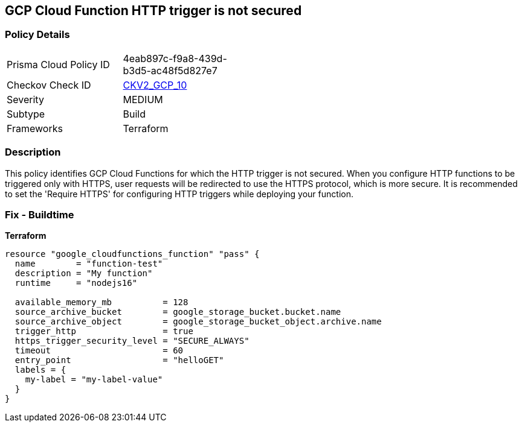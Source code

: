 == GCP Cloud Function HTTP trigger is not secured


=== Policy Details 

[width=45%]
[cols="1,1"]
|=== 
|Prisma Cloud Policy ID 
| 4eab897c-f9a8-439d-b3d5-ac48f5d827e7

|Checkov Check ID 
| https://github.com/bridgecrewio/checkov/blob/main/checkov/terraform/checks/graph_checks/gcp/CloudFunctionSecureHTTPTrigger.yaml[CKV2_GCP_10]

|Severity
|MEDIUM

|Subtype
|Build
//, Run

|Frameworks
|Terraform

|=== 



=== Description 


This policy identifies GCP Cloud Functions for which the HTTP trigger is not secured.
When you configure HTTP functions to be triggered only with HTTPS, user requests will be redirected to use the HTTPS protocol, which is more secure.
It is recommended to set the 'Require HTTPS' for configuring HTTP triggers while deploying your function.

=== Fix - Buildtime


*Terraform* 




[source,go]
----
resource "google_cloudfunctions_function" "pass" {
  name        = "function-test"
  description = "My function"
  runtime     = "nodejs16"

  available_memory_mb          = 128
  source_archive_bucket        = google_storage_bucket.bucket.name
  source_archive_object        = google_storage_bucket_object.archive.name
  trigger_http                 = true
  https_trigger_security_level = "SECURE_ALWAYS"
  timeout                      = 60
  entry_point                  = "helloGET"
  labels = {
    my-label = "my-label-value"
  }
}
----

